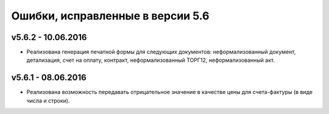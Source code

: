 ﻿Ошибки, исправленные в версии 5.6
=================================


v5.6.2 - 10.06.2016
-----------------------

- Реализована генерация печатной формы для следующих документов: неформализованный документ, детализация, счет на оплату, контракт,
  неформализованный ТОРГ12, неформализованный акт.


v5.6.1 - 08.06.2016
-----------------------

- Реализована возможность передавать отрицательное значение в качестве цены для счета-фактуры (в виде числа и строки).
